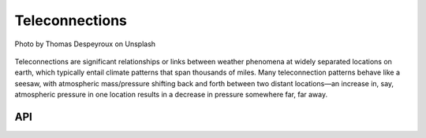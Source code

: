 Teleconnections
====================================

.. figure:: ../_static/fig6.jpg
    :scale: 40%
    :align: center

    Photo by Thomas Despeyroux on Unsplash

Teleconnections are significant relationships or links between weather phenomena at
widely separated locations on earth, which typically entail climate patterns that
span thousands of miles. Many teleconnection patterns behave like a seesaw, with
atmospheric mass/pressure shifting back and forth between two distant locations—an
increase in, say, atmospheric pressure in one location results in a decrease in
pressure somewhere far, far away.

API
::::::::::::::::::::::::::::::::::::

.. autosummary::

    easyclimate.field.teleconnection.index_pna
    easyclimate.field.teleconnection.index_nao
    easyclimate.field.teleconnection.index_ea
    easyclimate.field.teleconnection.index_wa
    easyclimate.field.teleconnection.index_wp
    easyclimate.field.teleconnection.index_eu
    easyclimate.field.teleconnection.index_srp
    easyclimate.field.teleconnection.index_cgt
